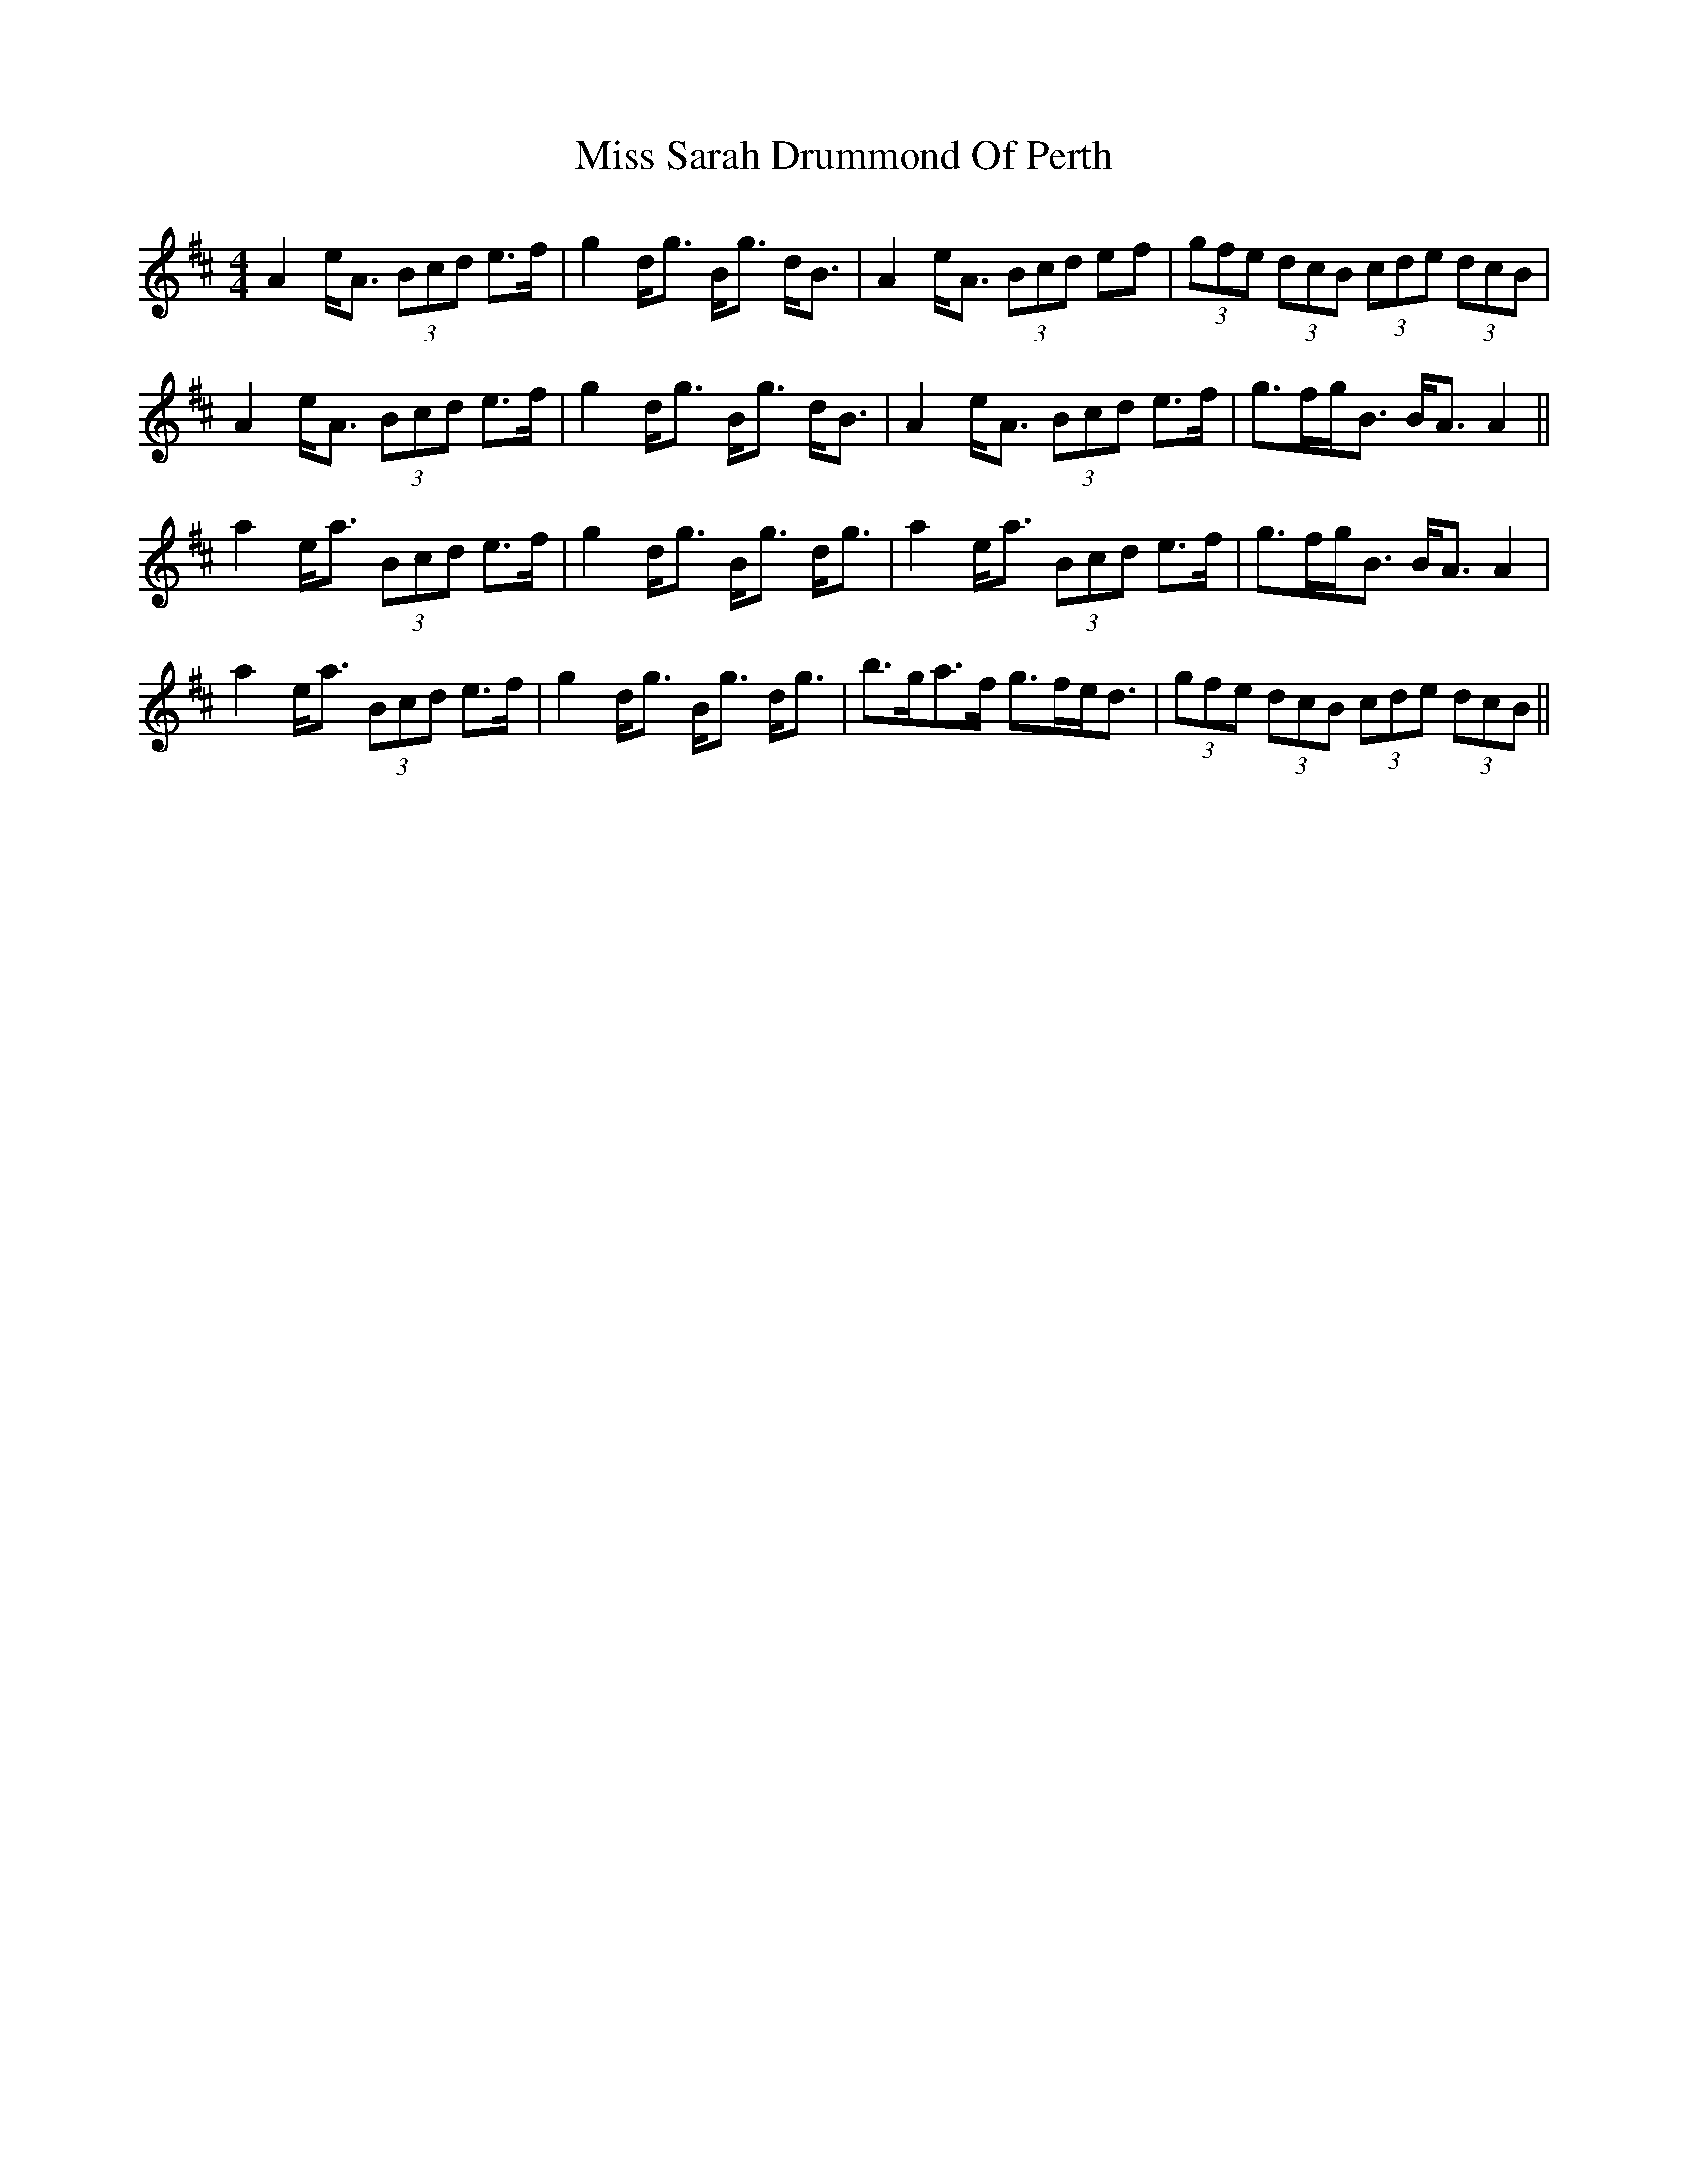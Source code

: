 X: 27237
T: Miss Sarah Drummond Of Perth
R: strathspey
M: 4/4
K: Amixolydian
A2 e<A (3Bcd e>f|g2 d<g B<g d<B|A2 e<A (3Bcd ef|(3gfe (3dcB (3cde (3dcB|
A2 e<A (3Bcd e>f|g2 d<g B<g d<B|A2 e<A (3Bcd e>f|g>fg<B B<A A2||
a2 e<a (3Bcd e>f|g2 d<g B<g d<g|a2 e<a (3Bcd e>f|g>fg<B B<A A2|
a2 e<a (3Bcd e>f|g2 d<g B<g d<g|b>ga>f g>fe<d|(3gfe (3dcB (3cde (3dcB||

